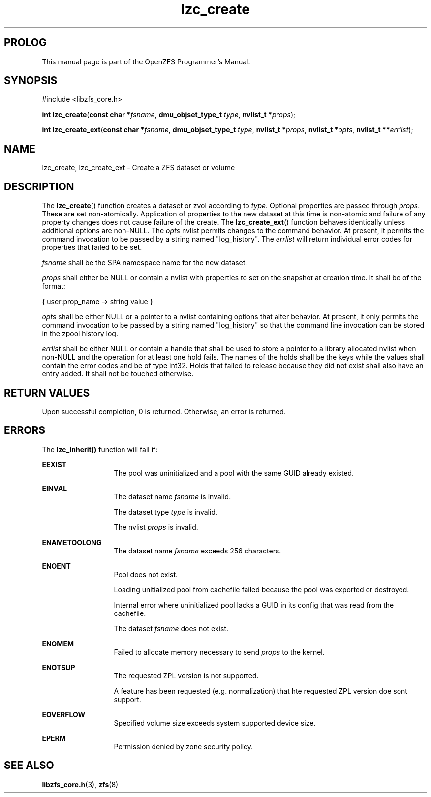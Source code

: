'\" t
.\"
.\" CDDL HEADER START
.\"
.\" The contents of this file are subject to the terms of the
.\" Common Development and Distribution License (the "License").
.\" You may not use this file except in compliance with the License.
.\"
.\" You can obtain a copy of the license at usr/src/OPENSOLARIS.LICENSE
.\" or http://www.opensolaris.org/os/licensing.
.\" See the License for the specific language governing permissions
.\" and limitations under the License.
.\"
.\" When distributing Covered Code, include this CDDL HEADER in each
.\" file and include the License file at usr/src/OPENSOLARIS.LICENSE.
.\" If applicable, add the following below this CDDL HEADER, with the
.\" fields enclosed by brackets "[]" replaced with your own identifying
.\" information: Portions Copyright [yyyy] [name of copyright owner]
.\"
.\" CDDL HEADER END
.\"
.\"
.\" Copyright 2015 ClusterHQ Inc. All rights reserved.
.\"
.TH lzc_create 3 "2015 JUL 7" "OpenZFS" "OpenZFS Programmer's Manual"

.SH PROLOG
This manual page is part of the OpenZFS Programmer's Manual.

.SH SYNOPSIS
#include <libzfs_core.h>

\fBint\fR \fBlzc_create\fR(\fBconst char *\fR\fIfsname\fR, \fBdmu_objset_type_t\fR \fItype\fR, \fBnvlist_t *\fR\fIprops\fR);
.sp
\fBint\fR \fBlzc_create_ext\fR(\fBconst char *\fR\fIfsname\fR, \fBdmu_objset_type_t\fR \fItype\fR, \fBnvlist_t *\fR\fIprops\fR, \fBnvlist_t *\fR\fIopts\fR, \fBnvlist_t **\fR\fIerrlist\fR);

.SH NAME
lzc_create, lzc_create_ext \- Create a ZFS dataset or volume

.SH DESCRIPTION
.LP
The \fBlzc_create\fR() function creates a dataset or zvol according to
\fItype\fR. Optional properties are passed through \fIprops\fR. These are set
non-atomically. Application of properties to the new dataset at this time is
non-atomic and failure of any property changes does not cause failure of the
create. The \fBlzc_create_ext\fR() function behaves identically unless
additional options are non-NULL. The \fIopts\fR nvlist permits changes to the
command behavior. At present, it permits the command invocation to be passed by
a string named "log_history". The \fIerrlist\fR will return individual error
codes for properties that failed to be set.

.I fsname
shall be the SPA namespace name for the new dataset.

.I props
shall either be NULL or contain a nvlist with properties to set on the snapshot
at creation time. It shall be of the format:
.sp
{ user:prop_name -> string value }

.I opts
shall be either NULL or a pointer to a nvlist containing options that alter
behavior. At present, it only permits the command invocation to be passed by a
string named "log_history" so that the command line invocation can be stored in
the zpool history log.

.I errlist
shall be either NULL or contain a handle that shall be used to store a pointer
to a library allocated nvlist when non-NULL and the operation for at least one
hold fails.  The names of the holds shall be the keys while the values shall
contain the error codes and be of type int32. Holds that failed to release
because they did not exist shall also have an entry added. It shall not be
touched otherwise.

.SH RETURN VALUES
.sp
.LP
Upon successful completion, 0 is returned. Otherwise, an error is returned.

.SH ERRORS
.sp
.LP
The \fBlzc_inherit()\fR function will fail if:
.sp
.ne 2
.na
\fB\fBEEXIST\fR\fR
.ad
.RS 13n
The pool was uninitialized and a pool with the same GUID already existed.
.RE

.sp
.ne 2
.na
\fB\fBEINVAL\fR\fR
.ad
.RS 13n
The dataset name \fIfsname\fR is invalid.
.sp
The dataset type \fItype\fR is invalid.
.sp
The nvlist \fIprops\fR is invalid.
.RE

.sp
.ne 2
.na
\fB\fBENAMETOOLONG\fR\fR
.ad
.RS 13n
The dataset name \fIfsname\fR exceeds 256 characters.
.RE

.sp
.ne 2
.na
\fB\fBENOENT\fR\fR
.ad
.RS 13n
Pool does not exist.
.sp
Loading unitialized pool from cachefile failed because the pool was exported or destroyed.
.sp
Internal error where uninitialized pool lacks a GUID in its config that was read from the cachefile.
.sp
The dataset \fIfsname\fR does not exist.
.RE

.sp
.ne 2
.na
\fB\fBENOMEM\fR\fR
.ad
.RS 13n
Failed to allocate memory necessary to send \fIprops\fR to the kernel.
.RE

.sp
.ne 2
.na
\fB\fBENOTSUP\fR\fR
.ad
.RS 13n
The requested ZPL version is not supported.
.sp
A feature has been requested (e.g. normalization) that hte requested ZPL version doe sont support.
.RE

.sp
.ne 2
.na
\fB\fBEOVERFLOW\fR\fR
.ad
.RS 13n
Specified volume size exceeds system supported device size.
.RE

.sp
.ne 2
.na
\fB\fBEPERM\fR\fR
.ad
.RS 13n
Permission denied by zone security policy.
.RE

.SH SEE ALSO
.sp
.LP
\fBlibzfs_core.h\fR(3), \fBzfs\fR(8)
